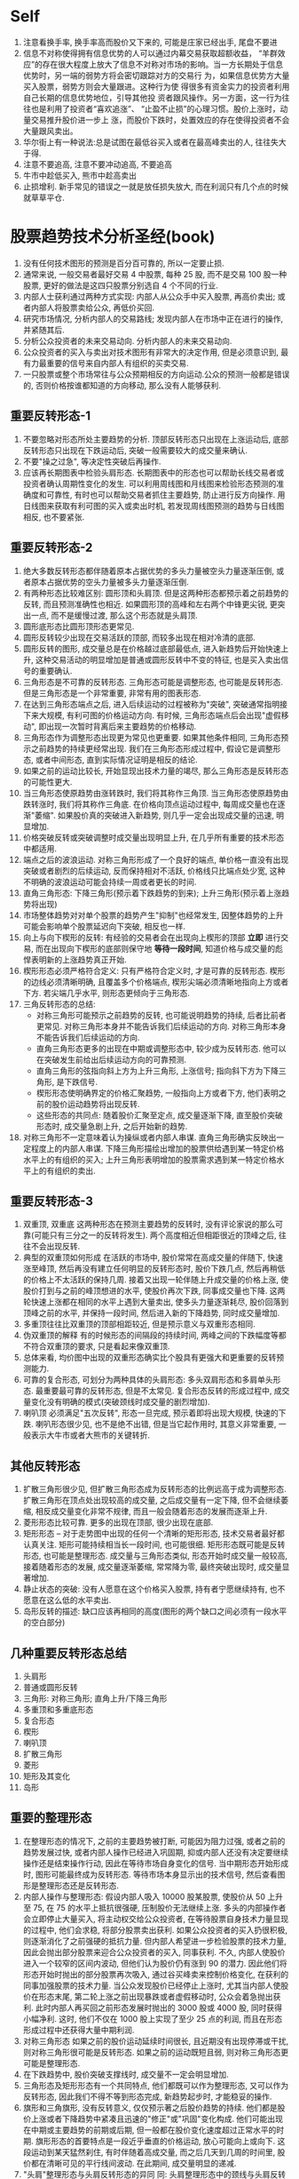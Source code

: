 * Self
1. 注意看换手率, 换手率高而股价又下来的, 可能是庄家已经出手, 尾盘不要进
2. 信息不对称使得拥有信息优势的人可以通过内幕交易获取超额收益， “羊群效应”的存在很大程度上放大了信息不对称对市场的影响。当一方长期处于信息优势时，另一端的弱势方将会密切跟踪对方的交易行 为，如果信息优势方大量买入股票，弱势方则会大量跟进。这种行为使 得很多有资金实力的投资者利用自己长期的信息优势地位，引导其他投 资者跟风操作。另一方面，这一行为往往也是利用了投资者“喜欢追涨”、 “止盈不止损”的心理习惯。股价上涨时，动量交易推升股价进一步上 涨，而股价下跌时，处置效应的存在使得投资者不会大量跟风卖出。
3. 华尔街上有一种说法:总是试图在最低谷买入或者在最高峰卖出的人, 往往失大于得.
4. 注意不要追高, 注意不要冲动追高, 不要追高
5. 牛市中趁低买入, 熊市中趁高卖出
6. 止损增利. 新手常见的错误之一就是放任损失放大, 而在利润只有几个点的时候就草草平仓.

* 股票趋势技术分析圣经(book)
1. 没有任何技术图形的预测是百分百可靠的, 所以一定要止损.
2. 通常来说, 一般交易者最好交易 4 中股票, 每种 25 股, 而不是交易 100 股一种股票, 更好的做法是这四只股票分别选自 4 个不同的行业.
3. 内部人士获利通过两种方式实现: 内部人从公众手中买入股票, 再高价卖出; 或者内部人将股票卖给公众, 再低价买回.
4. 研究市场情况, 分析内部人的交易路线; 发现内部人在市场中正在进行的操作, 并紧随其后.
5. 分析公众投资者的未来交易动向. 分析内部人的未来交易动向.
6. 公众投资者的买入与卖出对技术图形有非常大的决定作用, 但是必须意识到, 最有力最重要的信号来自内部人有组织的买卖交易.
7. 一只股票或整个市场常往与公众预期相反的方向运动.公众的预测一般都是错误的, 否则价格按谁都知道的方向移动, 那么没有人能够获利.
** 重要反转形态-1
7. 不要忽略对形态所处主要趋势的分析. 顶部反转形态只出现在上涨运动后, 底部反转形态只出现在下跌运动后, 突破一般需要较大的成交量来确认.
8. 不要"操之过急", 等决定性突破后再操作.
9. 应该再长期图表中检验头肩形态. 长期图表中的形态也可以帮助长线交易者或投资者确认周期性变化的发生. 可以利用周线图和月线图来检验形态预测的准确度和可靠性, 有时也可以帮助交易者抓住主要趋势, 防止进行反方向操作. 用日线图来获取有利可图的买入或卖出时机, 若发现周线图预测的趋势与日线图相反, 也不要紧张.
** 重要反转形态-2
1. 绝大多数反转形态都伴随着原本占据优势的多头力量被空头力量逐渐压倒, 或者原本占据优势的空头力量被多头力量逐渐压倒.
2. 有两种形态比较难区别: 圆形顶和头肩顶. 但是这两种形态都预示着之前趋势的反转, 而且预测准确性也相近. 如果圆形顶的高峰和左右两个中锋更尖锐, 更突出一点, 而不是缓慢过渡, 那么这个形态就是头肩顶.
3. 圆形底形态比圆形顶形态更常见.
4. 圆形反转较少出现在交易活跃的顶部, 而较多出现在相对冷清的底部.
5. 圆形反转的图形, 成交量总是在价格越过底部最低点, 进入新趋势后开始快速上升, 这种交易活动的明显增加是普通或圆形反转中不变的特征, 也是买入卖出信号的重要确认.
6. 三角形态是不可靠的反转形态. 三角形态可能是调整形态, 也可能是反转形态. 但是三角形态是一个非常重要, 非常有用的图表形态.
7. 在达到三角形态端点之后, 进入后续运动的过程被称为"突破", 突破通常指明接下来大规模, 有利可图的价格运动方向. 有时候, 三角形态端点后会出现"虚假移动", 即出现一次暂时背离后来主要趋势的价格移动.
8. 三角形态作为调整形态出现更为常见也更重要. 如果其他条件相同, 三角形态预示之前趋势的持续更经常出现. 我们在三角形态形成过程中,  假设它是调整形态, 或者中间形态, 直到实际情况证明是相反的结论.
9. 如果之前的运动比较长, 开始显现出技术力量的竭尽, 那么三角形态是反转形态的可能性更大.
10. 当三角形态使原趋势由涨转跌时, 我们将其称作三角顶. 当三角形态使原趋势由跌转涨时, 我们将其称作三角底. 在价格向顶点运动过程中, 每周成交量也在逐渐"萎缩". 如果股价真的突破进入新趋势, 则几乎一定会出现成交量的迅速, 明显增加.
11. 价格突破反转或突破调整时成交量出现明显上升, 在几乎所有重要的技术形态中都适用.
12. 端点之后的波浪运动. 对称三角形形成了一个良好的端点, 单价格一直没有出现突破或者剧烈的后续运动, 反而保持相对不活跃, 价格线只比端点处少宽, 这种不明确的波浪运动可能会持续一周或者更长的时间.
13. 直角三角形态: 下降三角形(预示着下跌趋势的到来); 上升三角形(预示着上涨趋势将出现)
14. 市场整体趋势对对单个股票的趋势产生"抑制"也经常发生, 因整体趋势的上升可能会影响单个股票延迟向下突破, 相反也一样.
15. 向上与向下楔形的反转: 有经验的交易者会在出现向上楔形的顶部 *立即* 进行交易, 而在出现向下楔形的底部则保守地 *等待一段时间*, 知道价格与成交量的彪悍表明新的上涨趋势真正开始.
16. 楔形形态必须严格符合定义: 只有严格符合定义时, 才是可靠的反转形态. 楔形的边线必须清晰明确, 且覆盖多个价格端点, 楔形尖端必须清晰地指向上方或者下方. 若尖端几乎水平, 则形态更倾向于三角形态.
17. 三角反转形态的总结:
    - 对称三角形可能预示之前趋势的反转, 也可能说明趋势的持续, 后者比前者更常见. 对称三角形本身并不能告诉我们后续运动的方向. 对称三角形本身不能告诉我们后续运动的方向.
    - 直角三角形态更多的出现在中期或调整形态中, 较少成为反转形态. 他可以在突破发生前给出后续运动方向的可靠预测.
    - 直角三角形的弦指向斜上方为上升三角形, 上涨信号; 指向斜下方为下降三角形, 是下跌信号.
    - 楔形形态使明确界定的价格汇聚趋势, 一般指向上方或者下方, 他们表明之前的股价运动趋势将出现反转.
    - 这些形态的共同点: 随着股价汇聚至定点, 成交量逐渐下降, 直至股价突破形态时, 成交量急剧上升, 之后开始新的趋势.
18. 对称三角形不一定意味着认为操纵或者内部人串谋. 直角三角形确实反映出一定程度上的内部人串谋. 下降三角形描绘出增加的股票供给遇到某一特定价格水平上的有组织的买入; 上升三角形表明增加的股票需求遇到某一特定价格水平上的有组织的卖出.
** 重要反转形态-3
1. 双重顶, 双重底
   这两种形态在预测主要趋势的反转时, 没有评论家说的那么可靠(可能只有三分之一的反转将发生).
   两个高度相近但相距很近的顶峰之后, 往往不会出现反转.
2. 典型的双重顶如何形成
   在活跃的市场中, 股价常常在高成交量的伴随下, 快速涨至峰顶, 然后再没有建立任何明显的反转形态时, 股价下跌几点, 然后再稍低的价格上不太活跃的保持几周. 接着又出现一轮伴随上升成交量的价格上涨, 使股价打到与之前的峰顶想进的水平, 使股价再次下跌, 同事成交量也下降. 这两轮快速上涨都在相同的水平上遇到大量卖出, 使多头力量逐渐耗尽, 股价回落到顶峰之前的水平, 并保持一段时间, 然后进入新的下降趋势, 同时成交量增加.
3. 多重顶往往比双重顶的顶部相距较近, 但是预示意义与双重形态相同.
4. 伪双重顶的解释
   有的时候形态的间隔段的持续时间, 两峰之间的下跌幅度等都不符合双重顶的要求, 只是看起来像双重顶.
5. 总体来看, 均价图中出现的双重形态确实比个股具有更强大和更重要的反转预测能力.
6. 可靠的复合形态, 可划分为两种具体的头肩形态: 多头双肩形态和多肩单头形态.
   最重要最可靠的反转形态, 但是不太常见.
   复合形态反转的形成过程中, 成交量变化没有明确的模式(突破颈线时成交量的剧烈增加).
7. 喇叭顶
   必须满足"五次反转", 形态一旦完成, 预示着即将出现大规模, 快速的下跌.
   喇叭形态很少见, 也不是绝不出错, 但是当它起作用时, 其意义非常重要, 一般表示大牛市或者大熊市的关键转折.
** 其他反转形态
1. 扩散三角形很少见, 但扩散三角形态成为反转形态的比例远高于成为调整形态. 扩散三角形在顶点处出现较高的成交量, 之后成交量有一定下降, 但不会继续萎缩, 相反成交量变化非常不规律, 而且一般会随着形态的发展而逐渐上升.
2. 菱形形态比较可靠. 更多的出现在顶部, 很少出现在底部.
3. 矩形形态 -- 对于走势图中出现的任何一个清晰的矩形形态, 技术交易者最好都认真关注.
   矩形可能持续相当长一段时间, 也可能很细. 矩形形态既可能是反转形态, 也可能是整理形态.
   成交量与三角形态类似, 形态开始时成交量一般较高, 接着随着形态的发展, 成交量逐渐萎缩, 常常降为零, 最终突破出现时, 成交量显著增加.
4. 静止状态的突破: 没有人愿意在这个价格买入股票, 持有者宁愿继续持有, 也不愿意在这么低的水平卖出.
5. 岛形反转的描述: 缺口应该再相同的高度(图形的两个缺口之间必须有一段水平的空白部分)
** 几种重要反转形态总结
1. 头肩形
2. 普通或圆形反转
3. 三角形: 对称三角形; 直角上升/下降三角形
4. 多重顶和多重底形态
5. 复合形态
6. 楔形
7. 喇叭顶
8. 扩散三角形
9. 菱形
10. 矩形及其变化
11. 岛形
** 重要的整理形态
1. 在整理形态的情况下, 之前的主要趋势被打断, 可能因为阻力过强, 或者之前的趋势发展过快, 或者内部人操作已经进入巩固期, 抑或内部人还没有决定要继续操作还是结束操作行动, 因此在等待市场自身变化的信号. 当中期形态开始形成时, 图形可能最终成为反转形态. 等待市场本身显示出的技术信号, 然后查看图形是整理形态还是反转形态.
2. 内部人操作与整理形态: 假设内部人吸入 10000 股某股票, 使股价从 50 上升至 75, 在 75 的水平上抵抗很强硬, 压制股价无法继续上涨. 多头的内部操作者会立即停止大量买入, 将主动权交给公众投资者, 在等待股票自身技术力量显现的过程中, 他们会求稳, 将部分股票卖出获利.
   如果公众投资者的买入扔很积极, 则逐渐消化了之前强硬的抵抗力量. 但内部人希望进一步检验股票的技术力量, 因此会抛出部分股票来迎合公众投资者的买入, 同事获利.
   不久, 内部人使股价进入一个较窄的区间内波动, 但他们认为股价仍有涨到 90 的潜力. 因此他们将形态开始时抛出的部分股票再次吸入, 通过谷买峰卖来控制价格变化, 在获利的同事加强股票的技术力量.
   当公众发现股价已经停止上涨时, 尤其当内部人使股价在形态末尾, 第二轮上涨之前出现暴跌或者虚假移动时, 公众会着急抛出获利. 此时内部人再买回之前形态发展时抛出的 3000 股或 4000 股, 同时获得小幅净利. 这时, 他们不仅在 1000 股上实现了至少 25 点的利润, 而且在形态形成过程中还获得大量中期利润.
3. 对称三角形态
   如果之前的股价运动延续时间很长, 且近期没有出现停滞或干扰, 则对称三角形很可能是反转形态. 如果之前的运动既短且弱, 则对称三角形态更可能是整理形态.
4. 在下跌趋势中, 股价突破支撑线时, 成交量不一定会明显增加.
5. 三角形态及矩形形态有一个共同特点, 他们都既可以作为整理形态, 又可以作为反转形态, 因此我们不得不等到形态完成, 新趋势起步时, 才能稳妥的操作.
6. 旗形和三角旗形, 没有反转意义, 仅仅预示著之后股价趋势的持续.
   他们都是股价上涨或者下降趋势中紧凑且迅速的"修正"或"巩固"变化构成. 他们可能出现在中期或主要趋势的前期或后期, 但一般都在股价变化速度超过正常水平的时期.
   旗形形态的首要特点是一段近乎垂直的价格运动, 放心可能向上或向下. 这段运动到某天猛然刹住, 有时伴随着高成交量, 而之后几天到几周的时间里, 股价都在清晰可见的平行线间波动. 在此期间, 成交量明显的递减.
7. "头肩"整理形态与头肩反转形态的异同
   同: 头肩整理形态中的颈线与头肩反转形态中一样关键, 在颈线被明确突破之前, 形态尚未完成, 而且没有预测意义. 股价在突破颈线时成交量将出现显著增加.
   异: 需要仔细分析成交量的变化.
      头肩反转形态中, 左肩和头部的成交量相对较高, 头肩之间两端区域内成交量较低, 右肩处成交量比前面稍高, 最终股价明确突破颈线时, 成交量显著增加.
      头肩整理形态中, 头部和双肩形成时, 成交量并不高, 但是头肩中间反弹部分反倒出现较高的成交量.
** 整理形态的总结
需要一再强调"抢跑"的危害.
在某些情况中(例如扩散三角形态), 交易者更明智的做法可能是不等突破发生就平仓.
1. 既能指示反转又能指示整理的形态
   - 对称三角形态
   - 扩散三角形态--所有类型
   - 矩形形态
2. 只能指示整理的形态
   - 上升趋势中
     + 上升直角三角形
     + 旗形(一般向下倾斜, 也有例外)
     + 三角旗形(向下倾斜)
     + 头部朝下的头肩整理形态
   - 下跌趋势中
     + 下降直角三角形
     + 旗形(一般向上倾斜, 也有例外)
     + 三角旗形(向上倾斜)
     + 头部向上的头肩整理形态
3. 只能指示反转的特殊情况
   - 上涨趋势中
     下降直角三角形
   - 下跌趋势中
     上升直角三角形
** 其他中期形态及现象
  涉及形态包括:
    - 下垂底和加速顶
    - 号角形
    - 扩散号角形
    - 缺口, 线外运动, 扇形及其他重复出现的现象

1. 下垂底 - 与下降式三角形相对应的形态
    下垂底指一段倾斜向下的股价波动路径, 而且在形态末尾处, 股价到达一个倾斜点.
2. 加速顶 - 与上升式三角形相对应的形态
3. 股票下跌易, 股票上涨难.
4. 缺口的四种分类(有的不能被归类):
   - 普通缺口 :: 很快被封堵
   - 突破缺口 :: 很少能够被封堵
   - 整理缺口 :: 表明股价当前的快速运动将持续
   - 竭尽缺口 :: 表明股价在之前的趋势上"最后一搏", 接着进入修正或中期反转阶段.
** 趋势线
   需要反复试错
   1. 趋势线有两层用途.
      当他们完好时, 可以勾勒出股价运动的趋势; 当他们被破坏时, 可以通知我们可能出现的反转, 并建议我们及时舍弃旧趋势线, 开始寻找新的趋势线.
   2. 越有经验的人, 对自己当前的预测就越谨慎, 并当图中股价运动给出信号时, 越乐意及时更正原有趋势线, 尝试新的趋势线.
   3. 趋势线的合适角度
      股票趋势的正常倾角, 在股价运动开端, 主要趋势的股价运动可能非常剧烈和陡峭, 当倾角接近正常水平时, 不要沮丧, 说明趋势线的可靠性与持久性越强. 当后续股价运动使倾角变的过小, 甚至低于该股票正常水平, 那么要开始警觉, 并寻找重要趋势反转出现的信号.
   4. 是什么构成了显著的突破
      - 股价运动的幅度(最重要) :: 超出的少不算突破(比如股票在 25-50 应为一个点, 在 50 以下的小于一个点没什么意义, 大于 50 的相应的再放宽)
      - 突破当天的收盘价 :: 如果当日股价一度突破趋势线, 但最终掉头收盘于趋势线内, 那么一般不认为趋势已经被破坏.
      - 成交量 :: 成交量并不是显著突破的必要条件
   5. 慰平趋势类似圆形反转
      此趋势类似于扇叶式散开的趋势线. 这种现象看上去就是一个规模较大, 变化较缓且相当不规则的圆形反转.
   6. 利用形态帮助解读趋势线现象
      当趋势线被破坏时, 形态的预测意义对于判断突破信号是重要反转还是趋势修正往往起到很重要的辅助作用.
   7. 突破趋势线后的回撤现象: 有一种常见的回撤现象, 在股价突破趋势线后, 很快又回到趋势之内的现象.
      当趋势线的破坏伴随着突破缺口时, 回撤现象很常发生.
   8. 对数标尺的图, 在一种情况下比较有用: 长期上涨的大牛市, 尤其是在股票均价的月线图中, 或者在与市场趋势紧密相连的龙头股票走势中.
   9. 解读成交量
      + 在解读成交量的技术意义时, 最重要的考虑是两个关系
        - 成交量与前期成交量变化的关系
        - 成交量与同期股价运动的关系
      + 成交量的特点:
        - 趋势反转时的高成交量法则
        - 区域类形态形成过程中, 尤其在接近完成时, 日成交量的标志性下降
        - 股价突破区域类形态时成交量的显著增加
        - 加速或下垂形态中标志极点出现的高成交量
        - 竭尽缺口形成时的高成交量
      + 反转处典型的成交量变化, 典型的成交量变化是两次冲高.
        - 第一次伴随着股价在旧趋势中最后的推动
        - 第二次伴随着股价突破进入新趋势
      + 顶部与底部成交量变化的区别
        - 顶部的极值成交量一般高于突破成交量
        - 底部的突破成交量一般高于极值成交量
        - 大多数情况下, 底部的极值和突破成交量一般整体低于顶部的水平
      + 当股价离开某个波动区域时, 不论其形态如何, 成交量的显著增加都是趋势调整的信号.
      + 如果连续几天出现高成交量, 而股价并无明显的变化, 那么说明股价遇到了重要的阻力, 接下来会出现一定程度的修正运动, 这条基本规律在实际应用中需要极大的灵活性, 而且需要与图中其他因素结合来评估它的重要性.
      + 成交量与基本趋势的关系
        成交量运动的一个基本规律可以简单表述为: 当股价运动与基本趋势方向一致时, 成交量更高; 而方向相反时, 成交量倾向于变低(注意, 只适用于整体考虑, 而不应用于单日成交量的变化).
   10. 成交量与股价运动的关系
       存在超买现象的市场在反弹时成交稀少, 而在下跌时成交热烈; 相反, 当市场处于超卖状态, 下跌时成交稀少, 而在上涨时成交积极.
       牛市一般终结于成交量过大的时期, 而开始于相对较低的成交状态.
** 支撑与阻力水平
   了解股价将在什么水平遇到阻力, 对于实际交易非常有帮助, 它首先可以帮助我们判断买入该股票是否有利, 其次也能告诉我们何时应卖出获利.

   在实际交易中, 最重要的支持和阻力价位出现的区间, 往往是该股票历史走势中曾出现区域形态或价格原地波动的区间.

   阻力价位和支撑价位会不停的交换身份.

   建立支撑和阻力位过程的总成交量越大, 该价位对未来股价趋势的影响就越持久.

   被突破的趋势线将很快失去技术意义, 回撤现象的支撑往往只出现一次. 当股价第二次回到旧趋势线附件时, 基本不会再遇到反抗. 价格回撤与趋势线突破之间相隔越久, 这条旧趋势线的阻力与支撑效果就越弱.

   支点: 强阻力点. 当两条趋势线相交时, 支点就出现了. 股价并不总是会返回到支点, 但当这种情况出现时, 股价运动总会在该点停止并掉头, 之后, 离开支点一段距离之后, 股价可能突破其中一条或者两条趋势线.

   中期运动的半途理论: 当一次主要运动中出现了干扰性反转时, 只要反转运动最高只达到之前主要运动幅度的一半(1/3 或者 2/3), 那么我们就可以将这次反转看成一次中期运动(中期修正或回撤).
** 测量法则和形态
   股票交易者在决定买入任何一只股票之前, 需要确定三个问题:
      1. 股价运动合适开始
      2. 股价运动方向如何: 上涨, 下跌?
      3. 股价运动将持续多久之后, 才会被反转或者在某一个位置停滞不前.
   甩尾不是虚假移动: 这种现象发生在股价从一个强形态中有效突破之后, 并没有完成形态预测的运动幅度, 而是迅速掉头向相反方向运动了一段距离. 甩尾现象有时可以通过突破水平之前强有力的阻力(支撑)区域来预测.
** 交易技巧
   交易者应该跟随已经确立的主要趋势, 而不应在出现反方向的中期趋势时就盲目改变仓位.

   最重要的一点: 逐渐的建仓, 逐渐的出仓. 永远记住, 不论建仓还是出仓, 都不必追求在上涨过程中就全部完成.

   风险分散

   不要强求图表形态. 初学者在热情推动下发现原本不存在的技术形态. 图表交易时, 即使有几近完美的形态出现, 仍然可能预测失败, 如果加上经过想象美化后的图形带来的风险, 那么后果不堪设想.

   等待更理想的时机: 要抑制自己获利的欲望, 没有良好形态出现时安心呆在场外, 而不是在不好的时机带着一腔热情匆忙入场. 多数急躁的行动往往导致最终利润, 资本和信心的损失.

   永远记住一句交易员中流行的谚语: 股市赚钱的三条法则: 1. 耐心; 2. 耐心; 3. 更多的耐心.

   尽量用限价指令.

   如果股价没有按照交易者初始的分析发展, 那是市场在试图告诉交易者, 应该改变分析. 如果上周根据市场运动得到的技术预测, 但是本周的预测结果还未实现, 那么交易者改变技术分析, 并改变自己的决策, 不要采取固执的态度, 不论上周的分析多么确定多么完美, 都不以为这它永久有效.

   给市场表现的机会: 交易者应该避免固执和过分自信, 但也要注意堤防缺少耐心和过分急躁. 我们也不必仅仅因为上周的分析还没有实现就立即改变方向, 延迟, 拖沓或者交易冷清都不是变换操作的原因, 只有市场在之前分析的反方向上出现真实, 确定的运动时我们才考虑改变分析.

   提前衡量风险

   不要忽略基本面因素, 但是也不要过分依靠外界建议.
** 总结和回顾
*** 回顾反转形态
    头肩形态, 圆形顶, 多重形态, 双头双肩的符合形态和喇叭顶, 楔形, 矩形和菱形形态, 岛形反转.
    三角形态可能表示反转, 也可能表示整理, 但后者出现的频率更高.
    形态要与相应的关键成交量结合分析.
*** 回顾整理形态
    对称三角形, 上升和下降三角形, 矩形, 整理头肩形态, 旗形和三角旗形是最可靠的整理形态, 下垂底, 加速顶, 号角形态和锯齿形运动, 一日线外运动, 扇形等.
*** 操盘手设计的图标欺骗
    操盘手的工作就是从与公众的博弈中赚钱.
    因此, 可以想象内部人会时不时的攻击一下图表交易者, 操作仓内股票的股价走势形成虚假形态, 诱使一些图表交易者买入或卖出, 而他们自己则可以借机充实仓位.
    用好止损.


* Other
1. 通常来说, 一般交易者最好交易 4 中股票, 每种 25 股, 而不是交易 100 股一种股票, 更好的做法是这四只股票分别选自 4 个不同的行业.
* 投资心理学
** 处置效应
   [[http://wiki.mbalib.com/wiki/%25E5%25A4%2584%25E7%25BD%25AE%25E6%2595%2588%25E5%25BA%2594][mbalib 处置效应]]
   人会采取行动去避免懊悔, 寻求自豪.
   所谓处置效应，是指投资人在处置股票时，倾向卖出赚钱的股票、继续持有赔钱的股票，也就是所谓的‘出赢保亏’效应。这意味着当投资者处于盈利状态时是风险回避者，而处于亏损状态时是风险偏好者。
 　最后,价值函数呈不对称性,投资者由于亏损导致的感觉上的不快乐程度大于相同数量的盈利所带来的快乐程度。因此投资者对损失较为敏感。
** 翻本效应, 风险回避效应
** 禀赋效应
   [[http://wiki.mbalib.com/wiki/%25E7%25A6%2580%25E8%25B5%258B%25E6%2595%2588%25E5%25BA%2594][mbalib 禀赋效应]]
   禀赋效应是指当个人一旦拥有某项物品，那么他对该物品价值的评价要比未拥有之前大大增加。
